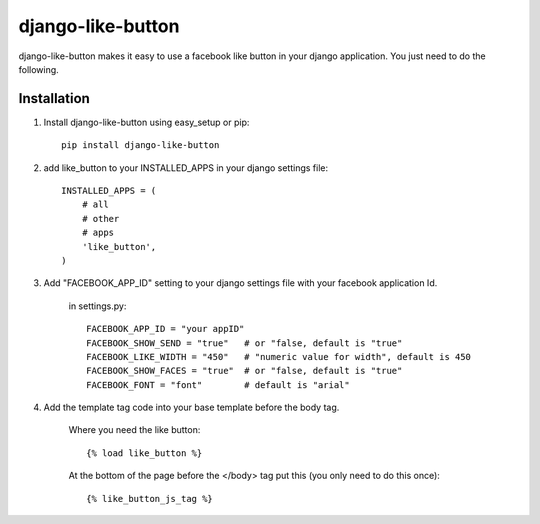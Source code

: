 ==================
django-like-button
==================

django-like-button makes it easy to use a facebook like button in your django application. You just need to do the following.

Installation
============
1. Install django-like-button using easy_setup or pip::

    pip install django-like-button

2. add like_button to your INSTALLED_APPS in your django settings file::

    INSTALLED_APPS = (
        # all
        # other 
        # apps
        'like_button',
    )

3. Add "FACEBOOK_APP_ID" setting to your django settings file with your facebook application Id.

    in settings.py::

        FACEBOOK_APP_ID = "your appID"
        FACEBOOK_SHOW_SEND = "true"   # or "false, default is "true"
        FACEBOOK_LIKE_WIDTH = "450"   # "numeric value for width", default is 450
        FACEBOOK_SHOW_FACES = "true"  # or "false, default is "true"
        FACEBOOK_FONT = "font"        # default is "arial"

4. Add the template tag code into your base template before the body tag.

    Where you need the like button::

    {% load like_button %}

    At the bottom of the page before the </body> tag put this (you only need to do this once)::

    {% like_button_js_tag %}
